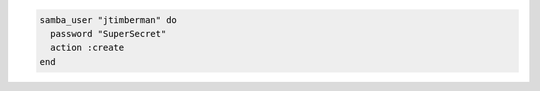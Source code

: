 .. This is an included how-to. 

.. To create a user:

.. code-block:: ruby

   samba_user "jtimberman" do
     password "SuperSecret"
     action :create
   end
